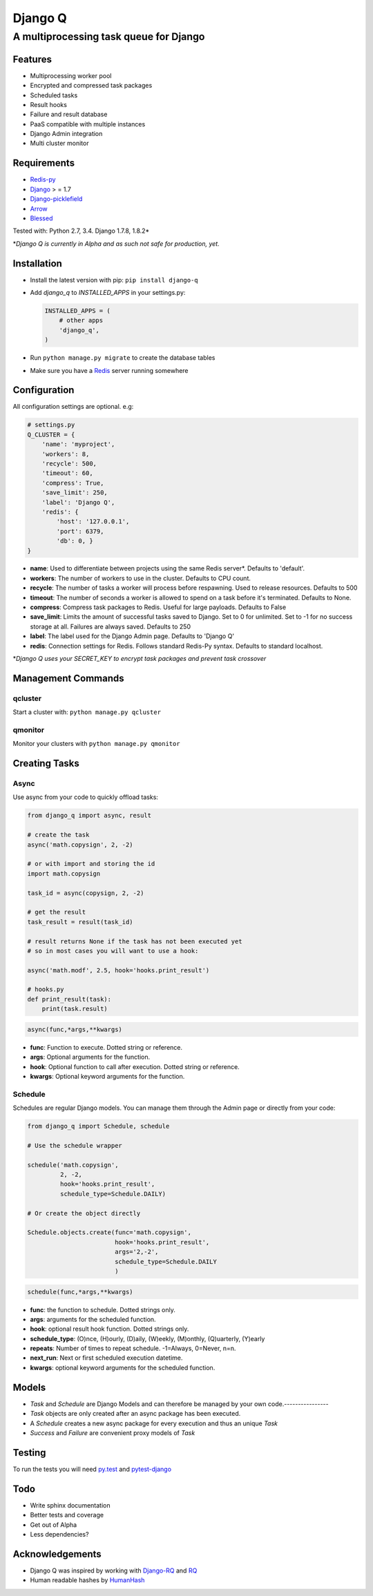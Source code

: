 Django Q
========

A multiprocessing task queue for Django
---------------------------------------

|image0| |image1| |image2|

Features
~~~~~~~~

-  Multiprocessing worker pool
-  Encrypted and compressed task packages
-  Scheduled tasks
-  Result hooks
-  Failure and result database
-  PaaS compatible with multiple instances
-  Django Admin integration
-  Multi cluster monitor

Requirements
~~~~~~~~~~~~

-  `Redis-py <https://github.com/andymccurdy/redis-py>`__
-  `Django <https://www.djangoproject.com>`__ > = 1.7
-  `Django-picklefield <https://github.com/gintas/django-picklefield>`__
-  `Arrow <https://github.com/crsmithdev/arrow>`__
-  `Blessed <https://github.com/jquast/blessed>`__

Tested with: Python 2.7, 3.4. Django 1.7.8, 1.8.2\*

\*\ *Django Q is currently  in Alpha and as such not safe for production,
yet.*

Installation
~~~~~~~~~~~~

-  Install the latest version with pip: ``pip install django-q``
-  Add `django_q` to `INSTALLED_APPS` in your settings.py:

   .. code:: python

       INSTALLED_APPS = (
           # other apps
           'django_q',
       )

-  Run ``python manage.py migrate`` to create the database tables
-  Make sure you have a `Redis <http://redis.io/>`__ server running
   somewhere

Configuration
~~~~~~~~~~~~~

All configuration settings are optional. e.g:

.. code:: python

    # settings.py
    Q_CLUSTER = {
        'name': 'myproject',
        'workers': 8,
        'recycle': 500,
        'timeout': 60,
        'compress': True,
        'save_limit': 250,
        'label': 'Django Q',
        'redis': {
            'host': '127.0.0.1',
            'port': 6379,
            'db': 0, }
    }

-  **name**: Used to differentiate between projects using the same Redis
   server\*. Defaults to 'default'.

-  **workers**: The number of workers to use in the cluster. Defaults to CPU count.

-  **recycle**: The number of tasks a worker will process before
   respawning. Used to release resources. Defaults to 500

-  **timeout**: The number of seconds a worker is allowed to spend on a task before it's terminated. Defaults to None.

-  **compress**: Compress task packages to Redis. Useful for large
   payloads. Defaults to False

-  **save\_limit**: Limits the amount of successful tasks saved to
   Django. Set to 0 for unlimited. Set to -1 for no success storage at
   all. Failures are always saved. Defaults to 250

-  **label**: The label used for the Django Admin page. Defaults to 'Django Q'

-  **redis**: Connection settings for Redis. Follows standard Redis-Py syntax. Defaults to standard localhost.


\*\ *Django Q uses your SECRET\_KEY to encrypt task packages and prevent
task crossover*

Management Commands
~~~~~~~~~~~~~~~~~~~

qcluster
^^^^^^^^

Start a cluster with: ``python manage.py qcluster``

qmonitor
^^^^^^^^

Monitor your clusters with ``python manage.py qmonitor``

Creating Tasks
~~~~~~~~~~~~~~

Async
^^^^^

Use async from your code to quickly offload tasks:

.. code:: python

    from django_q import async, result

    # create the task
    async('math.copysign', 2, -2)

    # or with import and storing the id
    import math.copysign

    task_id = async(copysign, 2, -2)

    # get the result
    task_result = result(task_id)

    # result returns None if the task has not been executed yet
    # so in most cases you will want to use a hook:

    async('math.modf', 2.5, hook='hooks.print_result')

    # hooks.py
    def print_result(task):
        print(task.result)

.. code:: python

    async(func,*args,**kwargs)

- **func**: Function to execute. Dotted string or reference.
- **args**: Optional arguments for the function.
- **hook**: Optional function to call after execution. Dotted string or reference.
- **kwargs**: Optional keyword arguments for the function.

Schedule
^^^^^^^^

Schedules are regular Django models. You can manage them through the
Admin page or directly from your code:

.. code:: python

    from django_q import Schedule, schedule

    # Use the schedule wrapper

    schedule('math.copysign',
             2, -2,
             hook='hooks.print_result',
             schedule_type=Schedule.DAILY)

    # Or create the object directly

    Schedule.objects.create(func='math.copysign',
                            hook='hooks.print_result',
                            args='2,-2',
                            schedule_type=Schedule.DAILY
                            )

.. code:: python

    schedule(func,*args,**kwargs)

- **func**: the function to schedule. Dotted strings only.
- **args**: arguments for the scheduled function.
- **hook**: optional result hook function. Dotted strings only.
- **schedule_type**: (O)nce, (H)ourly, (D)aily, (W)eekly, (M)onthly, (Q)uarterly, (Y)early
- **repeats**: Number of times to repeat schedule. -1=Always, 0=Never, n=n.
- **next_run**: Next or first scheduled execution datetime.
- **kwargs**: optional keyword arguments for the scheduled function.


Models
~~~~~~
- `Task` and `Schedule` are Django Models and can therefore be managed by your own code.----------------
- `Task` objects are only created after an async package has been executed.
-  A `Schedule` creates a new async package for every execution and thus an unique `Task`
- `Success` and `Failure` are convenient proxy models of `Task`


Testing
~~~~~~~

To run the tests you will need `py.test <http://pytest.org/latest/>`__ and `pytest-django <https://github.com/pytest-dev/pytest-django>`__


Todo
~~~~

-  Write sphinx documentation
-  Better tests and coverage
-  Get out of Alpha
-  Less dependencies?

Acknowledgements
~~~~~~~~~~~~~~~~

-  Django Q was inspired by working with
   `Django-RQ <https://github.com/ui/django-rq>`__ and
   `RQ <https://github.com/ui/django-rq>`__
-  Human readable hashes by
   `HumanHash <https://github.com/zacharyvoase/humanhash>`__

.. |image0| image:: https://travis-ci.org/Koed00/django-q.svg?branch=master
   :target: https://travis-ci.org/Koed00/django-q
.. |image1| image:: https://coveralls.io/repos/Koed00/django-q/badge.svg?branch=master
   :target: https://coveralls.io/r/Koed00/django-q?branch=master
.. |image2| image:: http://badges.gitter.im/Join%20Chat.svg
   :target: https://gitter.im/Koed00/django-q